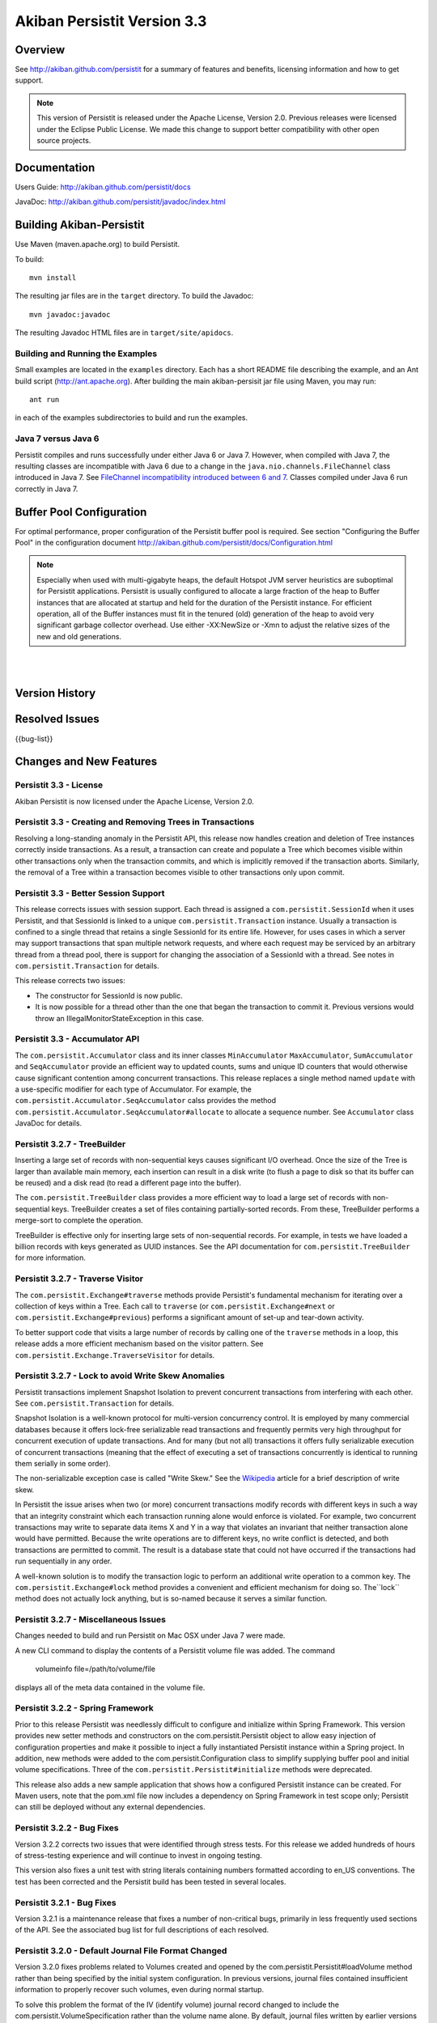 ************************************
Akiban Persistit Version 3.3
************************************

Overview
========
See http://akiban.github.com/persistit for a summary of features and benefits, licensing information and how to get support.

.. note:: 
   This version of Persistit is released under the Apache License, Version 2.0. Previous 
   releases were licensed under the Eclipse Public License.  We made this change to support 
   better compatibility with other open source projects.

Documentation
=============
Users Guide: http://akiban.github.com/persistit/docs

JavaDoc: http://akiban.github.com/persistit/javadoc/index.html

Building Akiban-Persistit
=========================
Use Maven (maven.apache.org) to build Persistit.

To build::

  mvn install

The resulting jar files are in the ``target`` directory. To build the Javadoc::

  mvn javadoc:javadoc

The resulting Javadoc HTML files are in ``target/site/apidocs``.

Building and Running the Examples
---------------------------------

Small examples are located in the ``examples`` directory. Each has a short README file describing the 
example, and an Ant build script (http://ant.apache.org). After building the main akiban-persisit jar file using Maven, you may run::

  ant run

in each of the examples subdirectories to build and run the examples.

Java 7 versus Java 6
--------------------
Persistit compiles and runs successfully under either Java 6 or Java 7. However, when compiled with Java 7, the resulting classes are
incompatible with Java 6 due to a change in the ``java.nio.channels.FileChannel`` class introduced in Java 7.  
See `FileChannel incompatibility introduced between 6 and 7 <http://mail.openjdk.java.net/pipermail/nio-dev/2012-July/001788.html>`_. Classes
compiled under Java 6 run correctly in Java 7.

Buffer Pool Configuration
=========================
For optimal performance, proper configuration of the Persistit buffer pool is required.  See section "Configuring the Buffer Pool" in the configuration document http://akiban.github.com/persistit/docs/Configuration.html

.. note:: 
   Especially when used with multi-gigabyte heaps, the default Hotspot JVM server heuristics are 
   suboptimal for Persistit applications. Persistit is usually configured to allocate a large 
   fraction of the heap to Buffer instances that are allocated at startup and held for the 
   duration of the Persistit instance. For efficient operation, all of the Buffer instances 
   must fit in the tenured (old) generation of the heap to avoid very significant garbage 
   collector overhead. Use either -XX:NewSize or -Xmn to adjust the relative sizes of 
   the new and old generations.

|
|

Version History
===============

+---------+--------------------+--------------------------------------------------------------------------+
| Version | Release Date       |  Summary                                                                 |
+=========+====================+==========================================================================+
| 3.3     | May 17, 2013       | License changed from Eclipse Public License to Apache License, Version   |
|         |                    | 2.0 for better compatibility with open source projects. Trees are        |
|         |                    | now created and removed correctly within the scope of a transaction.     |
|         |                    | Better support for session management of transactions. Accumulator       |
|         |                    | API modified to better enforce correct use.
+---------+--------------------+--------------------------------------------------------------------------+
| 3.2.7   | March 22, 2013     | Several new API features, including TreeBuilder, Traverse Visitor,       |
|         |                    | and Lock. Fix several non-critical bugs.                                 |
+---------+--------------------+--------------------------------------------------------------------------+
| 3.2.2   | November 30, 2012  | Better support for Spring Framework. Fix rare but serious bugs found in  |
|         |                    | stress tests. Fix issue related to locale and make sure Persistit builds |
|         |                    | everywhere.                                                              |
+---------+--------------------+--------------------------------------------------------------------------+
| 3.2.1   | November 13, 2012  | Fix several low-priority bugs.                                           |
+---------+--------------------+--------------------------------------------------------------------------+
| 3.2.0   | October 15, 2012   | Fix several critical and other bugs, one of which requires a modified    |
|         |                    | journal file format. This version also significantly improves            |
|         |                    | performance for I/O-intensive concurrent transaction loads.              |
+---------+--------------------+--------------------------------------------------------------------------+
| 3.1.7   | September 11, 2012 | Fix several bugs, add buffer pool preload ("warm-up"),                   |
|         |                    | reformat code base                                                       |
+---------+--------------------+--------------------------------------------------------------------------+
| 3.1.6   | August 24, 2012    | Fix bug 1036422                                                          |
+---------+--------------------+--------------------------------------------------------------------------+
| 3.1.5   | August 6, 2012     | Fix bug 1032701, modify pom.xml for Eclipse Juno                         |
+---------+--------------------+--------------------------------------------------------------------------+
| 3.1.4   | August 3, 2012     | License changed to Eclipse Public License, various other enhancements    |
+---------+--------------------+--------------------------------------------------------------------------+
| 3.1.2   | July 13, 2012      | Fix several bugs                                                         |
+---------+--------------------+--------------------------------------------------------------------------+
| 3.1.1   | May 31, 2012       | First open source release of Akiban Persistit                            |
+---------+--------------------+--------------------------------------------------------------------------+


Resolved Issues
===============

{{bug-list}}

Changes and New Features
========================

Persistit 3.3 - License
-----------------------------------------------------
Akiban Persistit is now licensed under the Apache License, Version 2.0.

Persistit 3.3 - Creating and Removing Trees in Transactions
-----------------------------------------------------
Resolving a long-standing anomaly in the Persistit API, this release now handles
creation and deletion of Tree instances correctly inside transactions. As a result,
a transaction can create and populate a Tree which becomes visible within other
transactions only when the transaction commits, and which is implicitly removed
if the transaction aborts.  Similarly, the removal of a Tree within a
transaction becomes visible to other transactions only upon commit.

Persistit 3.3 - Better Session Support
-----------------------------------------------------
This release corrects issues with session support. Each thread is assigned a
``com.persistit.SessionId`` when it uses Persistit, and that SessionId is linked
to a unique ``com.persistit.Transaction`` instance.  Usually a transaction is confined to a single
thread that retains a single SessionId for its entire life.  However, for uses cases in 
which a server may support transactions that span multiple
network requests, and where each request may be serviced by an arbitrary thread from a
thread pool, there is support for changing the association of a SessionId with a thread. See
notes in ``com.persistit.Transaction`` for details.

This release corrects two issues:

* The constructor for SessionId is now public.
* It is now possible for a thread other than the one that began the transaction
  to commit it. Previous versions would throw an IllegalMonitorStateException in this
  case.

Persistit 3.3 - Accumulator API
-----------------------------------------------------
The ``com.persistit.Accumulator`` class and its inner classes ``MinAccumulator``
``MaxAccumulator``, ``SumAccumulator`` and ``SeqAccumulator`` provide an efficient
way to updated counts, sums and unique ID counters that would otherwise cause
significant contention among concurrent transactions.  This release
replaces a single method named ``update`` with a use-specific modifier for each
type of Accumulator.  For example, the ``com.persistit.Accumulator.SeqAccumulator``
calss provides the method ``com.persistit.Accumulator.SeqAccumulator#allocate`` to
allocate a sequence number.  See ``Accumulator`` class JavaDoc for details.

Persistit 3.2.7 - TreeBuilder
-----------------------------------------------------
Inserting a large set of records with non-sequential keys causes significant I/O overhead. Once the size
of the Tree is larger than available main memory, each insertion can result in a disk write (to flush a page
to disk so that its buffer can be reused) and a disk read (to read a different page into the buffer).

The ``com.persistit.TreeBuilder`` class provides a more efficient way to load a large set of records with 
non-sequential keys. TreeBuilder creates a set of files containing partially-sorted records. From these,
TreeBuilder performs a merge-sort to complete the operation.

TreeBuilder is effective only for inserting large sets of non-sequential records. For example, in tests we have
loaded a billion records with keys generated as UUID instances. See the API documentation for
``com.persistit.TreeBuilder`` for more information.

Persistit 3.2.7 - Traverse Visitor
-----------------------------------------------------
The ``com.persistit.Exchange#traverse`` methods provide Persistit's fundamental mechanism for iterating
over a collection of keys within a Tree.  Each call to ``traverse`` (or ``com.persistit.Exchange#next`` or
``com.persistit.Exchange#previous``) performs a significant amount of set-up and tear-down activity.

To better support code that visits a large number of records by calling one of the ``traverse`` methods in a loop, this
release adds a more efficient mechanism based on the visitor pattern. See ``com.persistit.Exchange.TraverseVisitor``
for details.

Persistit 3.2.7 - Lock to avoid Write Skew Anomalies
-----------------------------------------------------
Persistit transactions implement Snapshot Isolation to prevent concurrent transactions from interfering with
each other.  See ``com.persistit.Transaction`` for details.

Snapshot Isolation is a well-known protocol for multi-version concurrency control. It is employed by many
commercial databases because it offers lock-free serializable read transactions and frequently permits very high 
throughput for concurrent execution of update transactions. And for many (but not all) transactions 
it offers fully serializable execution of concurrent transactions (meaning that the effect of executing
a set of transactions concurrently is identical to running them serially in some order). 

The non-serializable exception case is called "Write Skew." See the `Wikipedia <http://wikipedia.org/wiki/Snapshot_isolation>`_  
article for a brief description of write skew.

In Persistit the issue arises when two (or more) concurrent transactions modify records with different keys
in such a way that an integrity constraint which each transaction running alone would enforce is violated.
For example, two concurrent transactions may write to separate data items X and Y in a way that
violates an invariant that neither transaction alone would have permitted. Because the write operations
are to different keys, no write conflict is detected, and both transactions are permitted to commit. The
result is a database state that could not have occurred if the transactions had run sequentially in any order.

A well-known solution is to modify the transaction logic to perform an additional write operation to a common
key. The ``com.persistit.Exchange#lock`` method provides a convenient and efficient mechanism for doing so. The``lock``
method does not actually lock anything, but is so-named because it serves a similar function.

Persistit 3.2.7 - Miscellaneous Issues
-----------------------------------------------------
Changes needed to build and run Persistit on Mac OSX under Java 7 were made.

A new CLI command to display the contents of a Persistit volume file was added.  The command

  volumeinfo file=/path/to/volume/file

displays all of the meta data contained in the volume file.  

Persistit 3.2.2 - Spring Framework
-----------------------------------------------------
Prior to this release Persistit was needlessly difficult to configure and initialize within Spring Framework.
This version provides new setter methods and constructors on the com.persistit.Persistit object to allow easy
injection of configuration properties and make it possible to inject a fully instantiated
Persistit instance within a Spring project. In addition, new methods were added to the 
com.persistit.Configuration class to simplify supplying buffer pool and initial volume specifications.
Three of the ``com.persistit.Persistit#initialize`` methods were deprecated.

This release also adds a new sample application that shows how a configured Persistit instance can be created. For
Maven users, note that the pom.xml file now includes a dependency on Spring Framework in test scope only; Persistit 
can still be deployed without any external dependencies.

Persistit 3.2.2 - Bug Fixes
-----------------------------------------------------
Version 3.2.2 corrects two issues that were identified through stress tests. For this release
we added hundreds of hours of stress-testing experience and will continue to invest in ongoing testing.

This version also fixes a unit test with string literals containing numbers formatted according to en_US
conventions. The test has been corrected and the Persistit build has been tested in several locales.

Persistit 3.2.1 - Bug Fixes
-----------------------------------------------------

Version 3.2.1 is a maintenance release that fixes a number of non-critical bugs, primarily in less frequently
used sections of the API. See the associated bug list for full descriptions of each resolved.

Persistit 3.2.0 - Default Journal File Format Changed
-----------------------------------------------------

Version 3.2.0 fixes problems related to Volumes created and opened by the com.persistit.Persistit#loadVolume 
method rather than being specified by the initial system configuration. In previous versions, journal files 
contained insufficient information to properly recover such volumes, even during normal startup.

To solve this problem the format of the IV (identify volume) journal record changed to include 
the com.persistit.VolumeSpecification rather than the volume name alone. By default, journal 
files written by earlier versions of Persistit continue to be supported, but once Persistit 3.2.0 has 
added one or more new journal files to a database, earlier versions of Persistit are unable to 
open the database.

In most cases it is never necessary to revert to an earlier version, but to support sites where 
backward-compatibility may be important, it is possible to specify a new configuration parameter 
(see com.persistit.Configuration#setUseOldVSpec). When this property is +true+, Persistit writes 
journal files that are backward-compatible, but incapable of supporting dynamically created volumes.

Persistit 3.2.0 - Performance Improvements
------------------------------------------

Version 3.2.0 significantly improves I/O performance for concurrent transactions and
better controls the number of journal files created during by very aggressive loads. A new attribute
in the com.persistit.mxbeans.JournalManagerMXBean class called urgentFileCountThreshold controls the
maximum number of journal files Persistit will create before ramping the up the urgency of copying pages to
allow purging old files. Several other issues related to I/O scheduling and management of 
dirty pages were resolved.

Version 3.2.0 significantly improves scheduling of version pruning operations.  Pruning is the process by
which obsolete versions are removed from multi-version values (MVVs). Better scheduling results in a
significant reduction in the amount of space consumed by obsolete version and also results in better
transaction throughput.

Persistit 3.1.7 - Code Base Reformatted
---------------------------------------

To simplify diffs and improve legibility, the entire code base was reformatted and "cleaned up" 
by the Eclipse code formatting tool. The maven build now automatically formats all
source to ensure coherent diffs in the future.  The settings for formatting and code style 
cleanup by Eclipse are found in the ``src/etc`` directory.

Persistit 3.1.7 - Buffer Pool Preload
-------------------------------------

On a server with a large buffer pool (many gigabytes), a Persistit instance can run for a long 
time before the buffer pool becomes populated with a suitable working set of database pages. 
Until then performance is degraded due to a potentially large number of random reads. 
For a production server the result may be poor performance for minutes to hours after restart.

The preload facility periodically records an inventory of the pages currently in the buffer 
pool(s) and optionally reloads the same set of pages when Persistit is restarted. During the 
preload process Persistit attempts to read pages in approximate file-address order to 
accelerate reads. In one of our experiments Persistit preloads a buffer pool with over 
800,000 16Kbyte buffers in about a minute, which is orders of magnitude faster than the 
same process would take with reads performed incrementally at random.

Two new configuration properties com.persistit.Configuration#setBufferInventoryEnabled and 
com.persistit.Configuration#setBufferPreloadEnabled control this behavior. These settings 
are turned off by default in version 3.1.7.

Persistit 3.1.4 - Detecting and Ignoring Missing Volumes
--------------------------------------------------------

Every time Persistit writes a modified page to disk, it does so first to the journal. 
During recovery processing, the page images from the journal are analyzed and reinserted 
into volumes in such a way that all B+Trees are restored to a consistent state. The issue 
addressed in this change is how Persistit behaves during recovery if it discovers that a 
volume referred to by a page in the journal no longer exists.

Recognizing that under some circumstances an administrator may indeed wish to remove a 
volume from an existing Database, this change provides a configurable switch to optionally 
allow pages from missing volumes to be skipped (with logged warning messages) during recovery 
processing.  The switch can be enabled by setting the configuration parameter 
com.persistit.Configuration#setIgnoreMissingVolumes to true.


Persistit 3.1.4 - Reduce KeyCoder Serialized Object Size
--------------------------------------------------------

.. note::
   Any Database containing objects serialized by a custom KeyCoder from a previous version 
   of Persistit is incompatible with this change

Minimize the per-instance overhead for application objects written into Persistit Keys by 
reducing the size of the internal identifier.

Persistit has rich support for serializing standard Java primitive and object types into a 
Key. Additionally, the KeyCoder class allows for any application level object to also be 
appended to a Key right next to any other type. This is tagged internally with per-class 
handles. This change lowers the initial offset to reduce and in many cases halve the serialized size. 

Persistit 3.1.4 - Maven POM Changes For Eclipse Juno 
----------------------------------------------------

The latest version of Eclipse, code named Juno, features a wide array of changes, including a 
new release of the m2eclipse plugin. In an effort to make getting started with Persistit as 
easy as possible, we have included the required m2e configuration sections in our pom.

Please contact Akiban if you have encounter any issues getting up and running with Persistit.   

Persistit 3.1.2 - Asserts Added to Check for Correct Exchange Thread Behavior
-----------------------------------------------------------------------------

A bug in the Akiban Server code caused an Exchange to be used concurrently by two Threads, 
causing serious and seemingly unrelated failures in Persistit including instances of 
IllegalMonitorException and IllegalStateException. To guard against future occurrences, 
asserts were added to catch such concurrent use by multiple threads.  Applications should 
be tested with asserts enabled to verify correct thread usage.



Known Issues
============

Transactional Tree Management
-----------------------------

All operations within Trees such as store, fetch, remove and traverse are correctly supported 
within transactions. However, the operations to create and delete Tree instances currently do 
not respect transaction boundaries. For example, if a transaction creates a new Tree, it is 
immediately visible within other Transactions and will continue to exist even if the original 
transaction aborts.  (However, records inserted or modified by the original transaction will 
not be visible until the transaction commits.) Prior to creating/removing trees, transaction 
processing should be quiesced and allowed to complete.


Out of Memory Error, Direct Memory Buffer
------------------------------------------------------

https://bugs.launchpad.net/akiban-persistit/+bug/985117

Out of Memory Error, Direct Memory Buffer. Can cause failed transactions under extreme load 
conditions as a result of threads getting backed up writing to the journal file. However, 
this error is transient and recoverable by by retrying the failed transaction.

* Workaround: Ensure your application has the ability to retry failed transactions

Tree#getChangeCount may return inaccurate result
-------------------------------------------------------------

https://bugs.launchpad.net/akiban-persistit/+bug/986465

The getChangeCount method may return inaccurate results as its not currently transactional.  
The primary consumer is the PersistitMap. As a result of this bug Persistit may not generate 
java.util.ConcurrentModificationException when it is supposed to.

